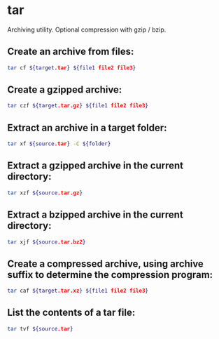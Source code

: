 * tar

Archiving utility.
Optional compression with gzip / bzip.

** Create an archive from files:

#+BEGIN_SRC sh
  tar cf ${target.tar} ${file1 file2 file3}
#+END_SRC

** Create a gzipped archive:

#+BEGIN_SRC sh
  tar czf ${target.tar.gz} ${file1 file2 file3}
#+END_SRC

** Extract an archive in a target folder:

#+BEGIN_SRC sh
  tar xf ${source.tar} -C ${folder}
#+END_SRC

** Extract a gzipped archive in the current directory:

#+BEGIN_SRC sh
  tar xzf ${source.tar.gz}
#+END_SRC

** Extract a bzipped archive in the current directory:

#+BEGIN_SRC sh
  tar xjf ${source.tar.bz2}
#+END_SRC

** Create a compressed archive, using archive suffix to determine the compression program:

#+BEGIN_SRC sh
  tar caf ${target.tar.xz} ${file1 file2 file3}
#+END_SRC

** List the contents of a tar file:

#+BEGIN_SRC sh
  tar tvf ${source.tar}
#+END_SRC
